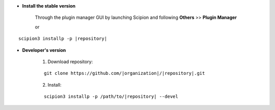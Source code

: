 - **Install the stable version**

    Through the plugin manager GUI by launching Scipion and following **Others** >> **Plugin Manager**

    or

.. parsed-literal::

    scipion3 installp -p \ |repository|\ 


- **Developer's version**

    1. Download repository:

    .. parsed-literal::

        git clone \https://github.com/\ |organization|\ /\ |repository|\ .git

    2. Install:

    .. parsed-literal::

        scipion3 installp -p /path/to/\ |repository|\  --devel